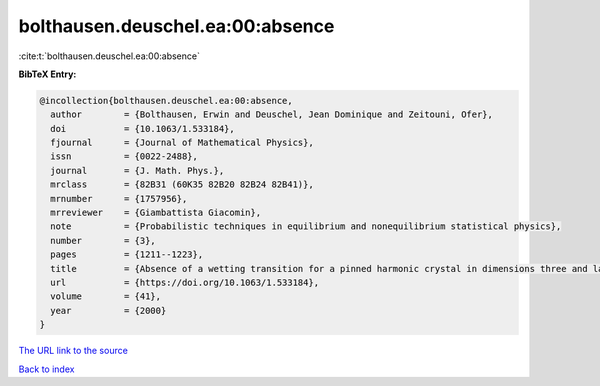 bolthausen.deuschel.ea:00:absence
=================================

:cite:t:`bolthausen.deuschel.ea:00:absence`

**BibTeX Entry:**

.. code-block:: bibtex

   @incollection{bolthausen.deuschel.ea:00:absence,
     author        = {Bolthausen, Erwin and Deuschel, Jean Dominique and Zeitouni, Ofer},
     doi           = {10.1063/1.533184},
     fjournal      = {Journal of Mathematical Physics},
     issn          = {0022-2488},
     journal       = {J. Math. Phys.},
     mrclass       = {82B31 (60K35 82B20 82B24 82B41)},
     mrnumber      = {1757956},
     mrreviewer    = {Giambattista Giacomin},
     note          = {Probabilistic techniques in equilibrium and nonequilibrium statistical physics},
     number        = {3},
     pages         = {1211--1223},
     title         = {Absence of a wetting transition for a pinned harmonic crystal in dimensions three and larger},
     url           = {https://doi.org/10.1063/1.533184},
     volume        = {41},
     year          = {2000}
   }
`The URL link to the source <https://doi.org/10.1063/1.533184>`_


`Back to index <../By-Cite-Keys.html>`_
